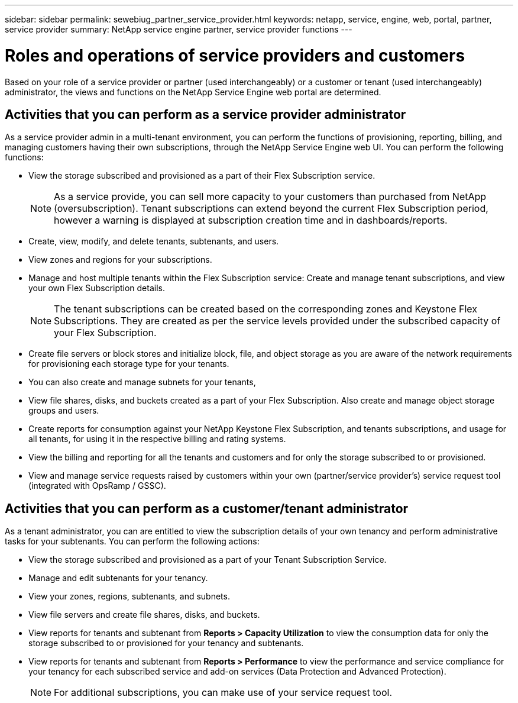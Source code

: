 ---
sidebar: sidebar
permalink: sewebiug_partner_service_provider.html
keywords: netapp, service, engine, web, portal, partner, service provider
summary: NetApp service engine partner, service provider functions
---

= Roles and operations of service providers and customers
:hardbreaks:
:nofooter:
:icons: font
:linkattrs:
:imagesdir: ./media/

[.lead]
Based on your role of a service provider or partner (used interchangeably) or a customer or tenant (used interchangeably) administrator, the views and functions on the NetApp Service Engine web portal are determined.

== Activities that you can perform as a service provider administrator

As a service provider admin in a multi-tenant environment, you can perform the functions of provisioning, reporting, billing, and managing customers having their own subscriptions, through the NetApp Service Engine web UI. You can perform the following functions:

* View the storage subscribed and provisioned as a part of their Flex Subscription service.
+
[NOTE]
As a service provide, you can sell more capacity to your customers than purchased from NetApp (oversubscription). Tenant subscriptions can extend beyond the current Flex Subscription period, however a warning is displayed at subscription creation time and in dashboards/reports.

* Create, view, modify, and delete tenants, subtenants, and users.
* View zones and regions for your subscriptions.
* Manage and host multiple tenants within the Flex Subscription service: Create and manage tenant subscriptions, and view your own Flex Subscription details.
+
[NOTE]
The tenant subscriptions can be created based on the corresponding zones and Keystone Flex Subscriptions. They are created as per the service levels provided under the subscribed capacity of your Flex Subscription.

* Create file servers or block stores and initialize block, file, and object storage as you are aware of the network requirements for provisioning each storage type for your tenants.
* You can also create and manage subnets for your tenants,
* View file shares, disks, and buckets created as a part of your Flex Subscription. Also create and manage object storage groups and users.
* Create reports for consumption against your NetApp Keystone Flex Subscription, and tenants subscriptions, and usage for all tenants, for using it in the respective billing and rating systems.
* View the billing and reporting for all the tenants and customers and for only the storage subscribed to or provisioned.
* View and manage service requests raised by customers within your own (partner/service provider's) service request tool (integrated with OpsRamp / GSSC).

== Activities that you can perform as a customer/tenant administrator

As a tenant administrator, you can are entitled to view the subscription details of your own tenancy and perform administrative tasks for your subtenants. You can perform the following actions:

* View the storage subscribed and provisioned as a part of your Tenant Subscription Service.
* Manage and edit subtenants for your tenancy.
* View your zones, regions, subtenants, and subnets.
* View file servers and create file shares, disks, and buckets.
* View reports for tenants and subtenant from *Reports > Capacity Utilization* to view the consumption data for only the storage subscribed to or provisioned for your tenancy and subtenants.
* View reports for tenants and subtenant from *Reports > Performance* to view the performance and service compliance for your tenancy for each subscribed service and add-on services (Data Protection and Advanced Protection).
+
[NOTE]
For additional subscriptions, you can make use of your service request tool.
